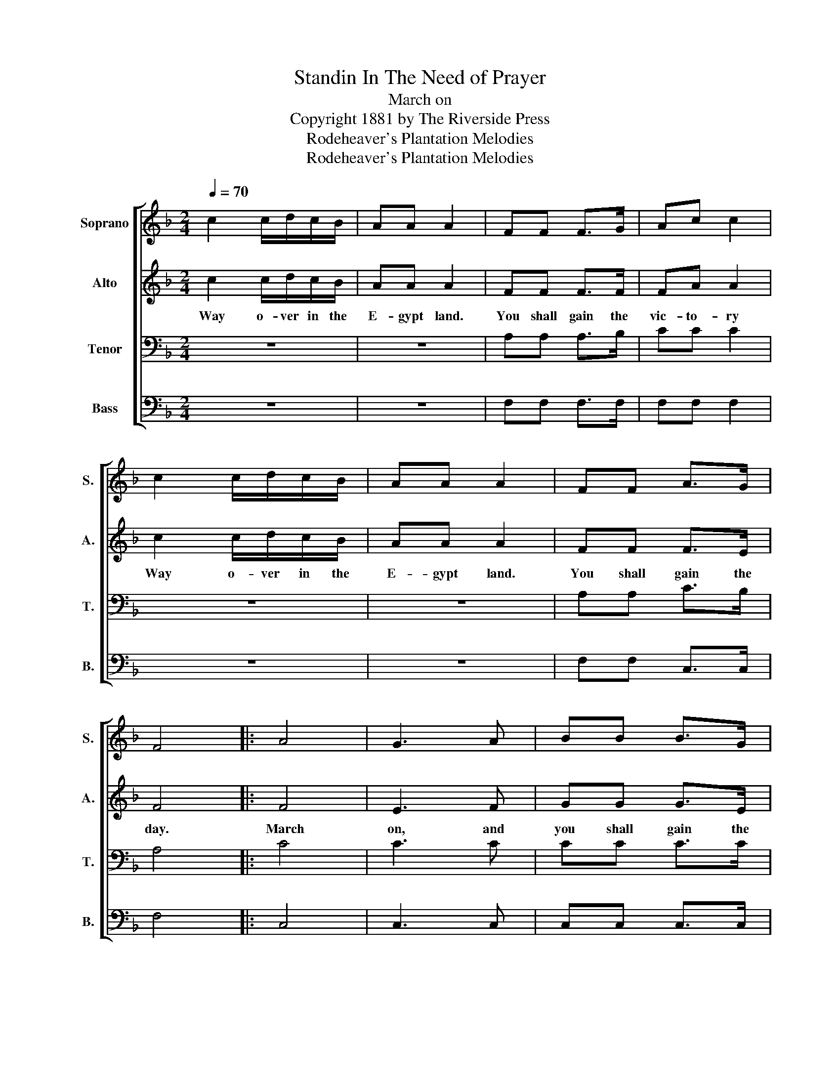 X:1
T:Standin In The Need of Prayer
T:March on
T:Copyright 1881 by The Riverside Press
T:Rodeheaver's Plantation Melodies
T:Rodeheaver's Plantation Melodies
Z:Rodeheaver's Plantation Melodies
%%score [ 1 2 3 4 ]
L:1/8
Q:1/4=70
M:2/4
K:F
V:1 treble nm="Soprano" snm="S."
V:2 treble nm="Alto" snm="A."
V:3 bass nm="Tenor" snm="T."
V:4 bass nm="Bass" snm="B."
V:1
 c2 c/d/c/B/ | AA A2 | FF F>G | Ac c2 | c2 c/d/c/B/ | AA A2 | FF A>G | F4 |: A4 | G3 A | BB B>G | %11
 AB c2 | c4 | c3 B | AA A>G | F4 :| %16
V:2
 c2 c/d/c/B/ | AA A2 | FF F>F | FA A2 | c2 c/d/c/B/ | AA A2 | FF F>E | F4 |: F4 | E3 F | GG G>E | %11
w: Way o- ver in the|E- gypt land.|You shall gain the|vic- to- ry|Way o- ver in the|E- gypt land.|You shall gain the|day.|March|on, and|you shall gain the|
 FG A2 | A4 | A3 G | FF F>E | F4 :| %16
w: vic- to- ry.|March|on and|you shall gain the|day.|
V:3
 z4 | z4 | A,A, A,>B, | CC C2 | z4 | z4 | A,A, C>B, | A,4 |: C4 | C3 C | CC C>C | CC C2 | F4 | %13
 F3 D | CC C>B, | A,4 :| %16
V:4
 z4 | z4 | F,F, F,>F, | F,F, F,2 | z4 | z4 | F,F, C,>C, | F,4 |: C,4 | C,3 C, | C,C, C,>C, | %11
 F,F, F,2 | F,4 | F,3 B,, | C,C, C,>C, | F,4 :| %16

